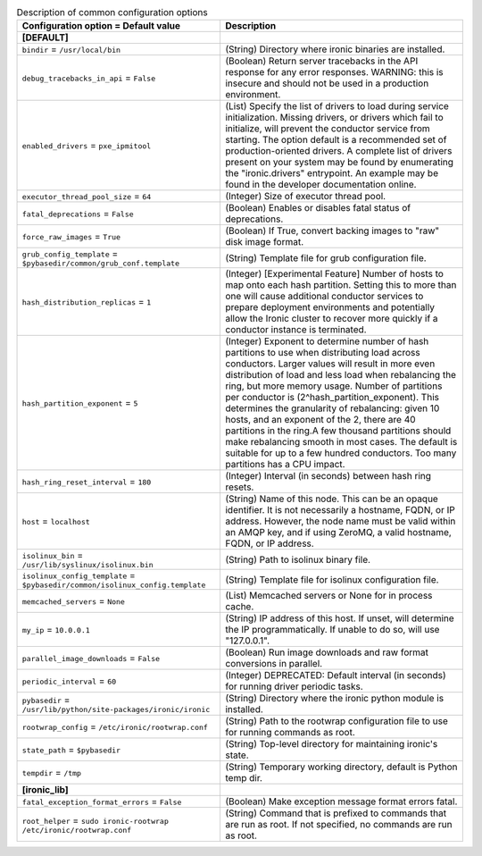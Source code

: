 ..
    Warning: Do not edit this file. It is automatically generated from the
    software project's code and your changes will be overwritten.

    The tool to generate this file lives in openstack-doc-tools repository.

    Please make any changes needed in the code, then run the
    autogenerate-config-doc tool from the openstack-doc-tools repository, or
    ask for help on the documentation mailing list, IRC channel or meeting.

.. _ironic-common:

.. list-table:: Description of common configuration options
   :header-rows: 1
   :class: config-ref-table

   * - Configuration option = Default value
     - Description
   * - **[DEFAULT]**
     -
   * - ``bindir`` = ``/usr/local/bin``
     - (String) Directory where ironic binaries are installed.
   * - ``debug_tracebacks_in_api`` = ``False``
     - (Boolean) Return server tracebacks in the API response for any error responses. WARNING: this is insecure and should not be used in a production environment.
   * - ``enabled_drivers`` = ``pxe_ipmitool``
     - (List) Specify the list of drivers to load during service initialization. Missing drivers, or drivers which fail to initialize, will prevent the conductor service from starting. The option default is a recommended set of production-oriented drivers. A complete list of drivers present on your system may be found by enumerating the "ironic.drivers" entrypoint. An example may be found in the developer documentation online.
   * - ``executor_thread_pool_size`` = ``64``
     - (Integer) Size of executor thread pool.
   * - ``fatal_deprecations`` = ``False``
     - (Boolean) Enables or disables fatal status of deprecations.
   * - ``force_raw_images`` = ``True``
     - (Boolean) If True, convert backing images to "raw" disk image format.
   * - ``grub_config_template`` = ``$pybasedir/common/grub_conf.template``
     - (String) Template file for grub configuration file.
   * - ``hash_distribution_replicas`` = ``1``
     - (Integer) [Experimental Feature] Number of hosts to map onto each hash partition. Setting this to more than one will cause additional conductor services to prepare deployment environments and potentially allow the Ironic cluster to recover more quickly if a conductor instance is terminated.
   * - ``hash_partition_exponent`` = ``5``
     - (Integer) Exponent to determine number of hash partitions to use when distributing load across conductors. Larger values will result in more even distribution of load and less load when rebalancing the ring, but more memory usage. Number of partitions per conductor is (2^hash_partition_exponent). This determines the granularity of rebalancing: given 10 hosts, and an exponent of the 2, there are 40 partitions in the ring.A few thousand partitions should make rebalancing smooth in most cases. The default is suitable for up to a few hundred conductors. Too many partitions has a CPU impact.
   * - ``hash_ring_reset_interval`` = ``180``
     - (Integer) Interval (in seconds) between hash ring resets.
   * - ``host`` = ``localhost``
     - (String) Name of this node. This can be an opaque identifier. It is not necessarily a hostname, FQDN, or IP address. However, the node name must be valid within an AMQP key, and if using ZeroMQ, a valid hostname, FQDN, or IP address.
   * - ``isolinux_bin`` = ``/usr/lib/syslinux/isolinux.bin``
     - (String) Path to isolinux binary file.
   * - ``isolinux_config_template`` = ``$pybasedir/common/isolinux_config.template``
     - (String) Template file for isolinux configuration file.
   * - ``memcached_servers`` = ``None``
     - (List) Memcached servers or None for in process cache.
   * - ``my_ip`` = ``10.0.0.1``
     - (String) IP address of this host. If unset, will determine the IP programmatically. If unable to do so, will use "127.0.0.1".
   * - ``parallel_image_downloads`` = ``False``
     - (Boolean) Run image downloads and raw format conversions in parallel.
   * - ``periodic_interval`` = ``60``
     - (Integer) DEPRECATED: Default interval (in seconds) for running driver periodic tasks.
   * - ``pybasedir`` = ``/usr/lib/python/site-packages/ironic/ironic``
     - (String) Directory where the ironic python module is installed.
   * - ``rootwrap_config`` = ``/etc/ironic/rootwrap.conf``
     - (String) Path to the rootwrap configuration file to use for running commands as root.
   * - ``state_path`` = ``$pybasedir``
     - (String) Top-level directory for maintaining ironic's state.
   * - ``tempdir`` = ``/tmp``
     - (String) Temporary working directory, default is Python temp dir.
   * - **[ironic_lib]**
     -
   * - ``fatal_exception_format_errors`` = ``False``
     - (Boolean) Make exception message format errors fatal.
   * - ``root_helper`` = ``sudo ironic-rootwrap /etc/ironic/rootwrap.conf``
     - (String) Command that is prefixed to commands that are run as root. If not specified, no commands are run as root.
